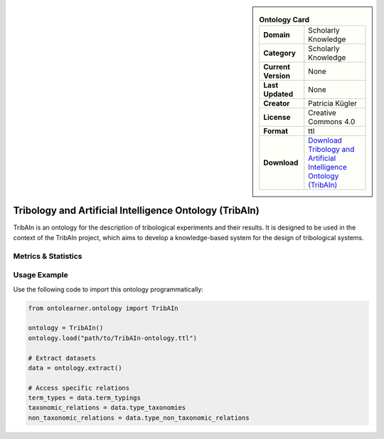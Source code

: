 

.. sidebar::

    .. list-table:: **Ontology Card**
       :header-rows: 0

       * - **Domain**
         - Scholarly Knowledge
       * - **Category**
         - Scholarly Knowledge
       * - **Current Version**
         - None
       * - **Last Updated**
         - None
       * - **Creator**
         - Patricia Kügler
       * - **License**
         - Creative Commons 4.0
       * - **Format**
         - ttl
       * - **Download**
         - `Download Tribology and Artificial Intelligence Ontology (TribAIn) <https://github.com/snow0815/tribAIn>`_

Tribology and Artificial Intelligence Ontology (TribAIn)
========================================================================================================

TribAIn is an ontology for the description of tribological experiments and their results.     It is designed to be used in the context of the TribAIn project, which aims to develop     a knowledge-based system for the design of tribological systems.

Metrics & Statistics
--------------------------

.. tab:: Graph


    .. list-table:: Graph Statistics
        :widths: 50 50
        :header-rows: 0

        * - **Total Nodes**
          - 771
        * - **Total Edges**
          - 1723
        * - **Root Nodes**
          - 163
        * - **Leaf Nodes**
          - 279
    ::


.. tab:: Coverage


    .. list-table:: Knowledge Coverage Statistics
        :widths: 50 50
        :header-rows: 0

        * - **Classes**
          - 241
        * - **Individuals**
          - 21
        * - **Properties**
          - 64

    ::

.. tab:: Hierarchy


    .. list-table:: Hierarchical Metrics
        :widths: 50 50
        :header-rows: 0

        * - **Maximum Depth**
          - 9
        * - **Minimum Depth**
          - 0
        * - **Average Depth**
          - 1.56
        * - **Depth Variance**
          - 2.52
    ::


.. tab:: Breadth


    .. list-table:: Breadth Metrics
        :widths: 50 50
        :header-rows: 0

        * - **Maximum Breadth**
          - 320
        * - **Minimum Breadth**
          - 1
        * - **Average Breadth**
          - 72.90
        * - **Breadth Variance**
          - 9158.89
    ::

.. tab:: LLMs4OL


    .. list-table:: LLMs4OL Dataset Statistics
        :widths: 50 50
        :header-rows: 0

        * - **Term Types**
          - 21
        * - **Taxonomic Relations**
          - 324
        * - **Non-taxonomic Relations**
          - 24
        * - **Average Terms per Type**
          - 1.00
    ::

Usage Example
----------------
Use the following code to import this ontology programmatically:

.. code-block:: python

    from ontolearner.ontology import TribAIn

    ontology = TribAIn()
    ontology.load("path/to/TribAIn-ontology.ttl")

    # Extract datasets
    data = ontology.extract()

    # Access specific relations
    term_types = data.term_typings
    taxonomic_relations = data.type_taxonomies
    non_taxonomic_relations = data.type_non_taxonomic_relations
